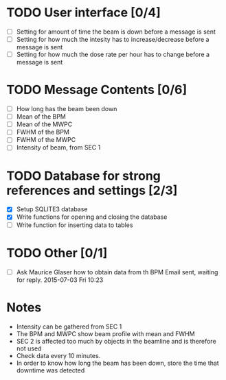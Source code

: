 * TODO User interface [0/4]
- [ ] Setting for amount of time the beam is down before a message is sent
- [ ] Setting for how much the intesity has to increase/decrease before a message is sent
- [ ] Setting for how much the dose rate per hour has to change before a message is sent

* TODO Message Contents [0/6]
- [ ] How long has the beam been down
- [ ] Mean of the BPM
- [ ] Mean of the MWPC
- [ ] FWHM of the BPM
- [ ] FWHM of the MWPC
- [ ] Intensity of beam, from SEC 1

* TODO Database for strong references and settings [2/3]
- [X] Setup SQLITE3 database
- [X] Write functions for opening and closing the database
- [ ] Write function for inserting data to tables

* TODO Other [0/1]
- [ ] Ask Maurice Glaser how to obtain data from th BPM
  Email sent, waiting for reply. 2015-07-03 Fri 10:23

* Notes
- Intensity can be gathered from SEC 1
- The BPM and MWPC show beam profile with mean and FWHM
- SEC 2 is affected too much by objects in the beamline and is therefore not used
- Check data every 10 minutes.
- In order to know how long the beam has been down, store the time that downtime was
  detected
